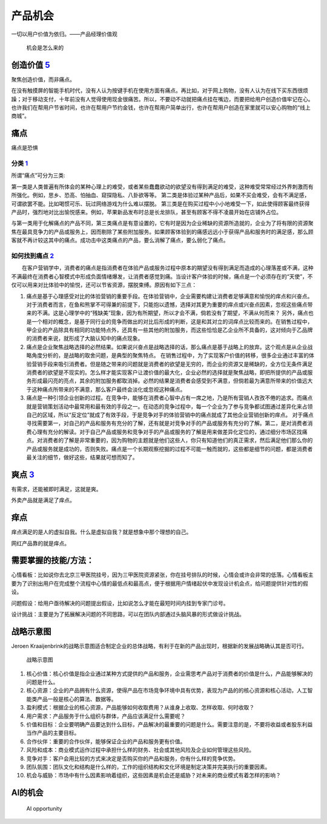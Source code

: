 
产品机会
========

一切以用户价值为依归。——产品经理价值观

.. figure:: ../img/where_opportunity.png

   机会是怎么来的

创造价值 `5 <https://weread.qq.com/web/reader/46532b707210fc4f465d044kaab325601eaab3238922e53>`__
-------------------------------------------------------------------------------------------------

聚焦创造价值，而非痛点。

在没有触摸屏的智能手机时代，没有人认为按键手机在使用方面有痛点。再比如，对于网上购物，没有人认为在线下买东西很烦躁；对于移动支付，十年前没有人觉得使用现金很痛苦。所以，不要动不动就把痛点挂在嘴边，而要把给用户创造价值牢记在心。也许我们在帮用户节省时间，也许在帮用户节约金钱，也许在帮用户简单出行，也许在帮用户创造在家里就可以安心购物的“线上商城”。

痛点
----

痛点是恐惧

分类 `1 <https://www.zhihu.com/question/21155472/answer/1580037628>`__
~~~~~~~~~~~~~~~~~~~~~~~~~~~~~~~~~~~~~~~~~~~~~~~~~~~~~~~~~~~~~~~~~~~~~~

所谓“痛点”可分为三类:

第一类是人类普遍有所体会的某种心理上的难受，或者某些蠢蠢欲动的欲望没有得到满足的难受，这种难受常常经过外界刺激而有所强化。例如，思乡、恐高、怕抽血、窥探隐私、八卦欲等等。
第二类是体验过某种产品后，如果不买会难受，会有不满足感，可谓欲罢不能。比如喝惯可乐、玩过网络游戏为什么难以摆脱。
第三类是在购买过程中小小地难受一下，如此使得顾客最终获得产品时，强烈地对比出愉悦感来。例如，苹果新品发布时总是长龙排队，甚至有顾客不得不凌晨开始在店铺外占位。

与第一类用于化解痛点的产品不同，第三类痛点是有意设置的，它有时是因为企业稀缺的资源所造就的，企业为了将有限的资源聚焦在最具竞争力的产品或服务上，因而剔除了某些附加服务。如果顾客体验到的痛感远远小于获得产品和服务时的满足感，那么顾客就不再计较这其中的痛点。成功击中这类痛点的产品，要么消解了痛点，要么弱化了痛点。

如何找到痛点 `2 <https://wiki.mbalib.com/wiki/%E7%97%9B%E7%82%B9%E8%90%A5%E9%94%80>`__
~~~~~~~~~~~~~~~~~~~~~~~~~~~~~~~~~~~~~~~~~~~~~~~~~~~~~~~~~~~~~~~~~~~~~~~~~~~~~~~~~~~~~~

　　在客户营销学中，消费者的痛点是指消费者在体验产品或服务过程中原本的期望没有得到满足而造成的心理落差或不满，这种不满最终在消费者心智模式中形成负面情绪爆发，让消费者感觉到痛。当设计客户体验的时候，痛点是一个必须存在的“天使”，不仅可以用来对比体验中的愉悦，还可以节省资源，摆脱束缚。原因有如下三点：

1. 痛点是基于心理感受对比的体验营销的重要手段。在体验营销中，企业需要构建让消费者足够满意和愉悦的痒点和兴奋点。对于消费者而言，在鱼和熊掌不可得兼的前提下，只能抱以遗憾，选择对其更为重要的痒点或兴奋点因素，忽视这些痛点带来的不满。这是心理学中的“残缺美”现象，因为有所期望，所以才会不满，倘若没有了期望，不满从何而来？
   另外，痛点也是一个相对的概念，是基于同行业的竞争而做出的对比后形成的判断，这是和其对立的词痒点比较而来的。在销售过程中，甲企业的产品除具有相同的功能特点外，还具有一些其他的附加服务，而这些恰恰是乙企业所不具备的，这对倾向于乙品牌的消费者来说，就形成了大脑认知中的痛点现象。

2. 痛点是企业聚焦战略选择的必然结果。如果说兴奋点是战略选择的话，那么痛点是基于战略上的放弃。这个观点是从企业战略角度分析的，是战略的取舍问题，是典型的聚焦特点。
   在销售过程中，为了实现客户价值的转移，很多企业通过丰富的体验营销手段来吸引消费者。但是随之带来的问题就是消费者的欲望是无穷的，而企业的资源又是稀缺的，全方位无条件满足消费者的欲望是不现实的。怎么样才能实现客户让渡价值的最大化，企业必然的选择就是聚焦战略，即把所提供的产品或服务形成最闪亮的亮点，其余的附加服务都取消掉。必然的结果是消费者会感受到不满意，但倘若最为满意所带来的价值远大于这种痛点所带来的不满意，那么客户最终会淡化或忽视这种痛点。

3. 痛点是一种引领企业创新的过程。在竞争中，能够在消费者心智中占有一席之地，乃是所有营销人孜孜不倦的追求。而痛点就是营销策划活动中最常用和最有效的手段之一。在动态的竞争过程中，每一个企业为了参与竞争都试图通过差异化来占领自己的区域，所以“反定位”就成了有效手段，于是竞争对手的体验营销中的痛点就成了其他企业营销创新的痒点。
   对于痛点寻找需要第一，对自己的产品和服务有充分的了解，还有就是对竞争对手的产品或服务有充分的了解。第二，是对消费者消费心理有充分的解读。对于自己产品或服务和竞争对手的产品或服务的了解是用来做差异化定位的，通过细分市场区找痛点。对消费者的了解是非常重要的，因为购物的主题就是他们这些人，你只有知道他们的真正需求，然后满足他们那么你的产品或服务就是成功的，否则失败。痛点是一个长期观察挖掘的过程不可能一触而就的，这些都是细节的问题，都是消费者最关注的细节，做好这些，结果就可想而知了。

爽点 `3 <https://www.jianshu.com/p/fa5e2c1f3930>`__
---------------------------------------------------

有需求，还能被即时满足，这就是爽。

外卖产品就是满足了痒点。

痒点
----

痒点满足的是人的虚拟自我。什么是虚拟自我？就是想象中那个理想的自己。

网红产品靠的就是痒点。

需要掌握的技能/方法：
---------------------

心情看板：比如说你去北京三甲医院挂号，因为三甲医院资源紧张，你在挂号排队的时候，心情会或许会非常的低落。心情看板主要为了识别出用户在完成整个流程中心情的最低点和最高点，便于根据用户情绪起伏中发现设计机会点，给问题提供针对性的假设。

问题假设：给用户亟待解决的问题提出假设，比如说怎么才能在最短时间内挂到专家门诊号。

设计挑战：主要是为了拓展解决问题的不同思路，可以在团队内部通过头脑风暴的形式做设计挑战。

战略示意图
----------

Jeroen
Kraaijenbrink的战略示意图适合制定企业的总体战略，有利于在新的产品出现时，根据新的发展战略确认其是否可行。

.. figure:: ../img/stratgy_pic.png

   战略示意图

1.  核心价值：核心价值是指企业通过某种方式提供的产品和服务，企业需思考产品对于消费者的价值是什么，产品能够解决的问题是什么。
2.  核心资源：企业的产品拥有什么资源，使得产品在市场竞争环境中具有优势，表现为产品的的核心资源和核心活动，人工智能类产品一般是核心的算法、数据等。
3.  盈利模式：根据企业的核心资源，产品能够如何收取费用？从谁身上收取、怎样收取、何时收取？
4.  用户需求：产品服务于什么组织与群体，产品应该满足什么需要呢？
5.  价值和目标：企业要明确产品要达到什么目标，产品解决的最重要的问题是什么。需要注意的是，不要将收益或者股东利益当作产品的主要目标。
6.  合作伙伴：重要的合作伙伴，能够保证企业的产品和服务更有价值。
7.  风险和成本：商业模式运作过程中承担什么样的财务、社会或其他风险及企业如何管理这些风险。
8.  竞争对手：客户会用比较的方式来决定是否购买你的产品和服务，你有什么样的竞争优势。
9.  团队氛围：团队文化和结构是什么样的，工作的组织结构和文化环境是制定决策并完美执行的重要因素。
10. 机会与威胁：市场中有什么因素影响着组织，这些因素是机会还是威胁？对未来的商业模式有着怎样的影响？

AI的机会
--------

.. figure:: ../img/AI_opportunity.png

   AI opportunity
